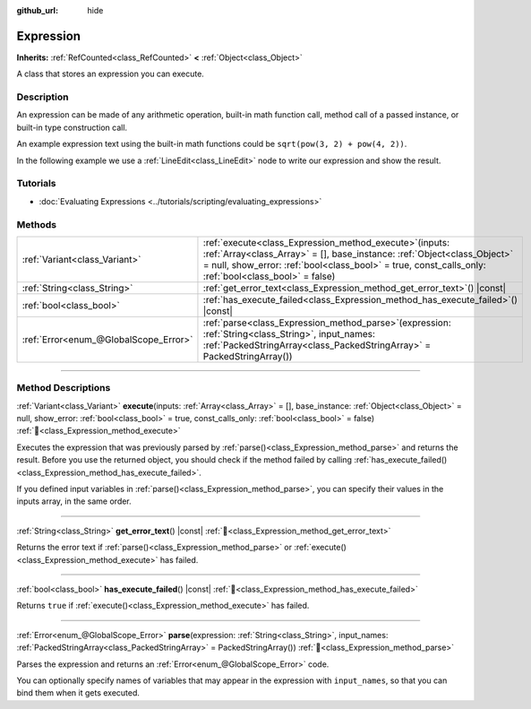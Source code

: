 :github_url: hide

.. DO NOT EDIT THIS FILE!!!
.. Generated automatically from Godot engine sources.
.. Generator: https://github.com/godotengine/godot/tree/master/doc/tools/make_rst.py.
.. XML source: https://github.com/godotengine/godot/tree/master/doc/classes/Expression.xml.

.. _class_Expression:

Expression
==========

**Inherits:** :ref:`RefCounted<class_RefCounted>` **<** :ref:`Object<class_Object>`

A class that stores an expression you can execute.

.. rst-class:: classref-introduction-group

Description
-----------

An expression can be made of any arithmetic operation, built-in math function call, method call of a passed instance, or built-in type construction call.

An example expression text using the built-in math functions could be ``sqrt(pow(3, 2) + pow(4, 2))``.

In the following example we use a :ref:`LineEdit<class_LineEdit>` node to write our expression and show the result.


.. tabs::

 .. code-tab:: gdscript

    var expression = Expression.new()

    func _ready():
        $LineEdit.text_submitted.connect(self._on_text_submitted)

    func _on_text_submitted(command):
        var error = expression.parse(command)
        if error != OK:
            print(expression.get_error_text())
            return
        var result = expression.execute()
        if not expression.has_execute_failed():
            $LineEdit.text = str(result)

 .. code-tab:: csharp

    private Expression _expression = new Expression();

    public override void _Ready()
    {
        GetNode<LineEdit>("LineEdit").TextSubmitted += OnTextEntered;
    }

    private void OnTextEntered(string command)
    {
        Error error = _expression.Parse(command);
        if (error != Error.Ok)
        {
            GD.Print(_expression.GetErrorText());
            return;
        }
        Variant result = _expression.Execute();
        if (!_expression.HasExecuteFailed())
        {
            GetNode<LineEdit>("LineEdit").Text = result.ToString();
        }
    }



.. rst-class:: classref-introduction-group

Tutorials
---------

- :doc:`Evaluating Expressions <../tutorials/scripting/evaluating_expressions>`

.. rst-class:: classref-reftable-group

Methods
-------

.. table::
   :widths: auto

   +---------------------------------------+-----------------------------------------------------------------------------------------------------------------------------------------------------------------------------------------------------------------------------------------------------+
   | :ref:`Variant<class_Variant>`         | :ref:`execute<class_Expression_method_execute>`\ (\ inputs\: :ref:`Array<class_Array>` = [], base_instance\: :ref:`Object<class_Object>` = null, show_error\: :ref:`bool<class_bool>` = true, const_calls_only\: :ref:`bool<class_bool>` = false\ ) |
   +---------------------------------------+-----------------------------------------------------------------------------------------------------------------------------------------------------------------------------------------------------------------------------------------------------+
   | :ref:`String<class_String>`           | :ref:`get_error_text<class_Expression_method_get_error_text>`\ (\ ) |const|                                                                                                                                                                         |
   +---------------------------------------+-----------------------------------------------------------------------------------------------------------------------------------------------------------------------------------------------------------------------------------------------------+
   | :ref:`bool<class_bool>`               | :ref:`has_execute_failed<class_Expression_method_has_execute_failed>`\ (\ ) |const|                                                                                                                                                                 |
   +---------------------------------------+-----------------------------------------------------------------------------------------------------------------------------------------------------------------------------------------------------------------------------------------------------+
   | :ref:`Error<enum_@GlobalScope_Error>` | :ref:`parse<class_Expression_method_parse>`\ (\ expression\: :ref:`String<class_String>`, input_names\: :ref:`PackedStringArray<class_PackedStringArray>` = PackedStringArray()\ )                                                                  |
   +---------------------------------------+-----------------------------------------------------------------------------------------------------------------------------------------------------------------------------------------------------------------------------------------------------+

.. rst-class:: classref-section-separator

----

.. rst-class:: classref-descriptions-group

Method Descriptions
-------------------

.. _class_Expression_method_execute:

.. rst-class:: classref-method

:ref:`Variant<class_Variant>` **execute**\ (\ inputs\: :ref:`Array<class_Array>` = [], base_instance\: :ref:`Object<class_Object>` = null, show_error\: :ref:`bool<class_bool>` = true, const_calls_only\: :ref:`bool<class_bool>` = false\ ) :ref:`🔗<class_Expression_method_execute>`

Executes the expression that was previously parsed by :ref:`parse()<class_Expression_method_parse>` and returns the result. Before you use the returned object, you should check if the method failed by calling :ref:`has_execute_failed()<class_Expression_method_has_execute_failed>`.

If you defined input variables in :ref:`parse()<class_Expression_method_parse>`, you can specify their values in the inputs array, in the same order.

.. rst-class:: classref-item-separator

----

.. _class_Expression_method_get_error_text:

.. rst-class:: classref-method

:ref:`String<class_String>` **get_error_text**\ (\ ) |const| :ref:`🔗<class_Expression_method_get_error_text>`

Returns the error text if :ref:`parse()<class_Expression_method_parse>` or :ref:`execute()<class_Expression_method_execute>` has failed.

.. rst-class:: classref-item-separator

----

.. _class_Expression_method_has_execute_failed:

.. rst-class:: classref-method

:ref:`bool<class_bool>` **has_execute_failed**\ (\ ) |const| :ref:`🔗<class_Expression_method_has_execute_failed>`

Returns ``true`` if :ref:`execute()<class_Expression_method_execute>` has failed.

.. rst-class:: classref-item-separator

----

.. _class_Expression_method_parse:

.. rst-class:: classref-method

:ref:`Error<enum_@GlobalScope_Error>` **parse**\ (\ expression\: :ref:`String<class_String>`, input_names\: :ref:`PackedStringArray<class_PackedStringArray>` = PackedStringArray()\ ) :ref:`🔗<class_Expression_method_parse>`

Parses the expression and returns an :ref:`Error<enum_@GlobalScope_Error>` code.

You can optionally specify names of variables that may appear in the expression with ``input_names``, so that you can bind them when it gets executed.

.. |virtual| replace:: :abbr:`virtual (This method should typically be overridden by the user to have any effect.)`
.. |required| replace:: :abbr:`required (This method is required to be overridden when extending its base class.)`
.. |const| replace:: :abbr:`const (This method has no side effects. It doesn't modify any of the instance's member variables.)`
.. |vararg| replace:: :abbr:`vararg (This method accepts any number of arguments after the ones described here.)`
.. |constructor| replace:: :abbr:`constructor (This method is used to construct a type.)`
.. |static| replace:: :abbr:`static (This method doesn't need an instance to be called, so it can be called directly using the class name.)`
.. |operator| replace:: :abbr:`operator (This method describes a valid operator to use with this type as left-hand operand.)`
.. |bitfield| replace:: :abbr:`BitField (This value is an integer composed as a bitmask of the following flags.)`
.. |void| replace:: :abbr:`void (No return value.)`
